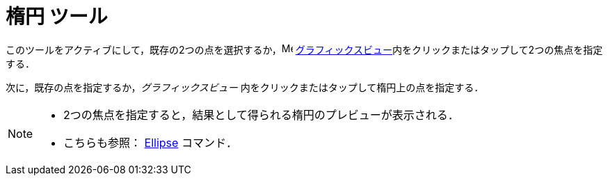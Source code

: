 = 楕円 ツール
:page-en: tools/Ellipse
ifdef::env-github[:imagesdir: /ja/modules/ROOT/assets/images]

このツールをアクティブにして，既存の2つの点を選択するか，image:16px-Menu_view_graphics.svg.png[Menu view graphics.svg,width=16,height=16]
xref:/グラフィックスビュー.adoc[グラフィックスビュー]内をクリックまたはタップして2つの焦点を指定する．

次に，既存の点を指定するか，_グラフィックスビュー_ 内をクリックまたはタップして楕円上の点を指定する．

[NOTE]
====

* 2つの焦点を指定すると，結果として得られる楕円のプレビューが表示される．
* こちらも参照： xref:/commands/Ellipse.adoc[Ellipse] コマンド．

====
